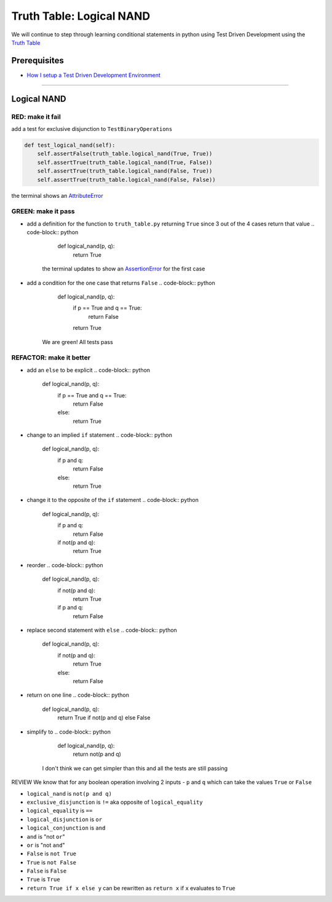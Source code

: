 Truth Table: Logical NAND
=========================

We will continue to step through learning conditional statements in python using Test Driven Development using the `Truth Table <https://en.wikipedia.org/wiki/Truth_table>`_

Prerequisites
-------------


* `How I setup a Test Driven Development Environment <./How I setup a Test Driven Development Environment.rst>`_

----

Logical NAND
------------

RED: make it fail
^^^^^^^^^^^^^^^^^

add a test for exclusive disjunction to ``TestBinaryOperations``

.. code-block:: python

       def test_logical_nand(self):
           self.assertFalse(truth_table.logical_nand(True, True))
           self.assertTrue(truth_table.logical_nand(True, False))
           self.assertTrue(truth_table.logical_nand(False, True))
           self.assertTrue(truth_table.logical_nand(False, False))

the terminal shows an `AttributeError <./AttributeError.rst>`_

GREEN: make it pass
^^^^^^^^^^^^^^^^^^^


* add a definition for the function to ``truth_table.py`` returning ``True`` since 3 out of the 4 cases return that value
  .. code-block:: python

       def logical_nand(p, q):
           return True
    the terminal updates to show an `AssertionError <./AssertionError.rst>`_ for the first case
* add a condition for the one case that returns ``False``
  .. code-block:: python

       def logical_nand(p, q):
           if p == True and q == True:
               return False
           return True
    We are green! All tests pass

REFACTOR: make it better
^^^^^^^^^^^^^^^^^^^^^^^^


* add an ``else`` to be explicit
  .. code-block:: python

       def logical_nand(p, q):
           if p == True and q == True:
               return False
           else:
               return True

* change to an implied ``if`` statement
  .. code-block:: python

       def logical_nand(p, q):
           if p and q:
               return False
           else:
               return True

* change it to the opposite of the ``if`` statement
  .. code-block:: python

       def logical_nand(p, q):
           if p and q:
               return False
           if not(p and q):
               return True

* reorder
  .. code-block:: python

       def logical_nand(p, q):
           if not(p and q):
               return True
           if p and q:
               return False

* replace second statement with ``else``
  .. code-block:: python

       def logical_nand(p, q):
           if not(p and q):
               return True
           else:
               return False

* return on one line
  .. code-block:: python

       def logical_nand(p, q):
           return True if not(p and q) else False

* simplify to
  .. code-block:: python

       def logical_nand(p, q):
           return not(p and q)
    I don't think we can get simpler than this and all the tests are still passing

REVIEW
We know that for any boolean operation involving 2 inputs - ``p`` and ``q`` which can take the values ``True`` or ``False``


* ``logical_nand`` is ``not(p and q)``
* ``exclusive_disjunction`` is ``!=`` aka opposite of ``logical_equality``
* ``logical_equality`` is ``==``
* ``logical_disjunction`` is ``or``
* ``logical_conjunction`` is ``and``
* ``and`` is "not ``or``"
* ``or`` is "not ``and``"
* ``False`` is ``not True``
* ``True`` is ``not False``
* ``False`` is ``False``
* ``True`` is ``True``
* ``return True if x else y`` can be rewritten as ``return x`` if ``x`` evaluates to ``True``

